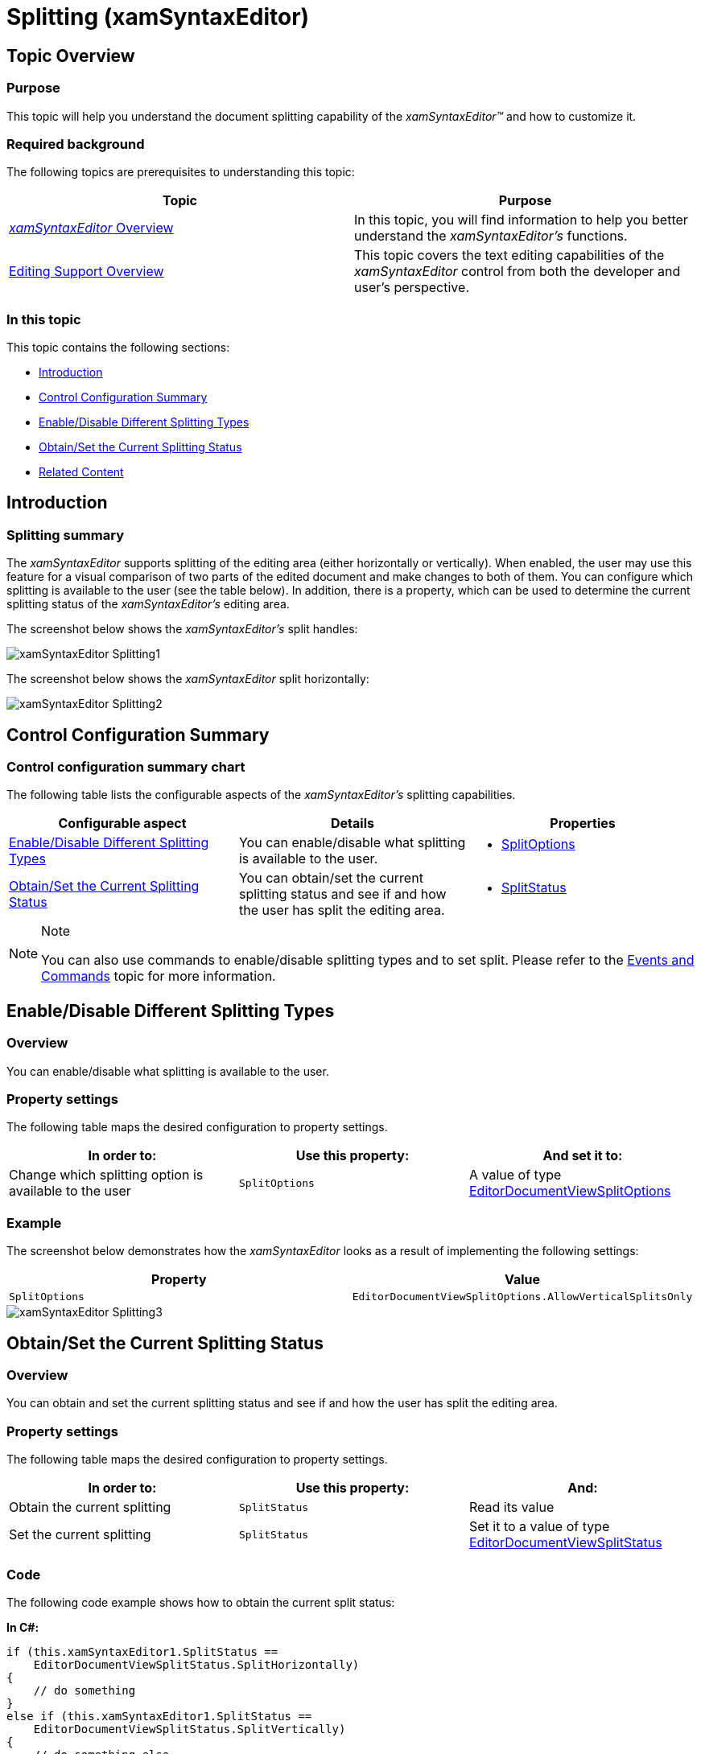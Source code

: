 ﻿////

|metadata|
{
    "name": "xamsyntaxeditor-splitting",
    "controlName": ["xamSyntaxEditor"],
    "tags": ["Editing","Layouts"],
    "guid": "c74d8e61-3d7c-4cb6-8528-9b761e255568",  
    "buildFlags": [],
    "createdOn": "2016-05-25T18:21:59.4843606Z"
}
|metadata|
////

= Splitting (xamSyntaxEditor)

== Topic Overview

=== Purpose

This topic will help you understand the document splitting capability of the  _xamSyntaxEditor™_   and how to customize it.

=== Required background

The following topics are prerequisites to understanding this topic:

[options="header", cols="a,a"]
|====
|Topic|Purpose

| link:xamsyntaxeditor-overview.html[ _xamSyntaxEditor_ Overview]
|In this topic, you will find information to help you better understand the _xamSyntaxEditor’s_ functions.

| link:xamsyntaxeditor-editing-support-overview.html[Editing Support Overview]
|This topic covers the text editing capabilities of the _xamSyntaxEditor_ control from both the developer and user’s perspective.

|====

=== In this topic

This topic contains the following sections:

* <<_Ref332805583, Introduction >>
* <<_Ref332805592, Control Configuration Summary >>
* <<_Ref332805556, Enable/Disable Different Splitting Types >>
* <<_Ref332805564, Obtain/Set the Current Splitting Status >>
* <<_Ref332805620, Related Content >>

[[_Ref332805583]]
== Introduction

=== Splitting summary

The  _xamSyntaxEditor_   supports splitting of the editing area (either horizontally or vertically). When enabled, the user may use this feature for a visual comparison of two parts of the edited document and make changes to both of them. You can configure which splitting is available to the user (see the table below). In addition, there is a property, which can be used to determine the current splitting status of the  _xamSyntaxEditor’s_   editing area.

The screenshot below shows the  _xamSyntaxEditor’s_   split handles:

image::images/xamSyntaxEditor_Splitting1.png[]

The screenshot below shows the  _xamSyntaxEditor_   split horizontally:

image::images/xamSyntaxEditor_Splitting2.png[]

[[_Ref332805592]]
== Control Configuration Summary

=== Control configuration summary chart

The following table lists the configurable aspects of the  _xamSyntaxEditor’s_   splitting capabilities.

[options="header", cols="a,a,a"]
|====
|Configurable aspect|Details|Properties

|<<_Ref332805556,Enable/Disable Different Splitting Types>>
|You can enable/disable what splitting is available to the user.
|
* link:{ApiPlatform}controls.editors.xamsyntaxeditor{ApiVersion}~infragistics.controls.editors.xamsyntaxeditor~splitoptions.html[SplitOptions] 

|<<_Ref332805564,Obtain/Set the Current Splitting Status>>
|You can obtain/set the current splitting status and see if and how the user has split the editing area.
|
* link:{ApiPlatform}controls.editors.xamsyntaxeditor{ApiVersion}~infragistics.controls.editors.xamsyntaxeditor~splitstatus.html[SplitStatus] 

|====

.Note
[NOTE]
====
You can also use commands to enable/disable splitting types and to set split. Please refer to the link:xamsyntaxeditor-events-and-commands.html[Events and Commands] topic for more information.
====

[[_Ref332805556]]
== Enable/Disable Different Splitting Types

=== Overview

You can enable/disable what splitting is available to the user.

=== Property settings

The following table maps the desired configuration to property settings.

[options="header", cols="a,a,a"]
|====
|In order to:|Use this property:|And set it to:

|Change which splitting option is available to the user
|`SplitOptions`
|A value of type link:{ApiPlatform}controls.editors.xamsyntaxeditor{ApiVersion}~infragistics.controls.editors.editordocumentviewsplitoptions.html[EditorDocumentViewSplitOptions]

|====

=== Example

The screenshot below demonstrates how the  _xamSyntaxEditor_   looks as a result of implementing the following settings:

[options="header", cols="a,a"]
|====
|Property|Value

|`SplitOptions`
|`EditorDocumentViewSplitOptions.AllowVerticalSplitsOnly`

|====

image::images/xamSyntaxEditor_Splitting3.png[]

[[_Ref332805564]]
== Obtain/Set the Current Splitting Status

=== Overview

You can obtain and set the current splitting status and see if and how the user has split the editing area.

=== Property settings

The following table maps the desired configuration to property settings.

[options="header", cols="a,a,a"]
|====
|In order to:|Use this property:|And:

|Obtain the current splitting
|`SplitStatus`
|Read its value

|Set the current splitting
|`SplitStatus`
|Set it to a value of type link:{ApiPlatform}controls.editors.xamsyntaxeditor{ApiVersion}~infragistics.controls.editors.editordocumentviewsplitstatus.html[EditorDocumentViewSplitStatus]

|====

=== Code

The following code example shows how to obtain the current split status:

*In C#:*

[source,csharp]
----
if (this.xamSyntaxEditor1.SplitStatus ==
    EditorDocumentViewSplitStatus.SplitHorizontally)
{
    // do something
}
else if (this.xamSyntaxEditor1.SplitStatus ==
    EditorDocumentViewSplitStatus.SplitVertically)
{
    // do something else
}
----

*In Visual Basic:*

[source,vb]
----
If Me.xamSyntaxEditor1.SplitStatus = _
    EditorDocumentViewSplitStatus.SplitHorizontally Then
        ' do something
ElseIf Me.xamSyntaxEditor1.SplitStatus = _
    EditorDocumentViewSplitStatus.SplitVertically Then
        ' do something else
End If
----

The following code example shows how to set the current split to vertical:

*In C#:*

[source,csharp]
----
this.xamSyntaxEditor1.SplitStatus = EditorDocumentViewSplitStatus.SplitVertically;
----

*In Visual Basic:*

[source,vb]
----
Me.xamSyntaxEditor1.SplitStatus = EditorDocumentViewSplitStatus.SplitVertically
----

[[_Ref332805620]]
== Related Content

=== Topics

The following topics provide additional information related to this topic.

[options="header", cols="a,a"]
|====
|Topic|Purpose

| link:xamsyntaxeditor-changing-font-and-styles.html[Changing Fonts and Styles]
|This topic provides information on how to change the presention of the document’s content inside the _xamSyntaxEditor_ .

| link:xamsyntaxeditor-currentlinehl.html[Current Line Highlighting]
|This topic explains the current line highlighting feature.

|====

=== Samples

The following samples provide additional information related to this topic.

[options="header", cols="a,a"]
|====
|Sample|Purpose

| pick:[sl=" link:{SamplesURL}/syntax-editor/#/splitting-capabilities[Splitting Capabilities]"] pick:[wpf=" link:{SamplesURL}/syntax-editor/splitting-capabilities[Splitting Capabilities]"] 
|This sample demonstrates how to set different splitting options on the editor and how to monitor the current splitting status.

|====